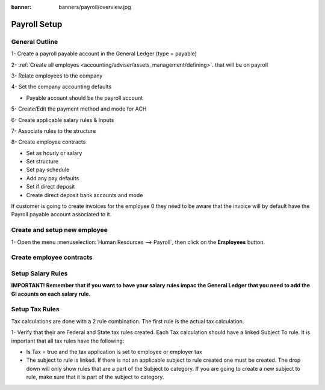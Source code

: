 :banner: banners/payroll/overview.jpg

================
Payroll Setup
================

General Outline
----------------

1- Create a payroll payable account in the General Ledger (type = payable)

2- :ref:`Create all employes <accounting/adviser/assets_management/defining>`. that will be on payroll

.. _accounting/adviser/assets_management/defining:


3- Relate employees to the company

4- Set the company accounting defaults

- Payable account should be the payroll account

5- Create/Edit the payment method and mode for ACH

6- Create applicable salary rules & Inputs

7- Associate rules to the structure

8- Create employee contracts

- Set as hourly or salary

- Set structure

- Set pay schedule

- Add any pay defaults

- Set if direct deposit

- Create direct deposit bank accounts and mode


If customer is going to create invoices for the employee 0 they need to be aware that the invoice will by default have
the Payroll payable account associated to it.

Create and setup new employee
---------------------------------
1-  Open the menu :menuselection:`Human Resources --> Payroll`, then click on the
**Employees** button.


.. image:: ./media/payslip.png
   :align: center

Create employee contracts
-----------------------------

Setup Salary Rules
---------------------

**IMPORTANT!  Remember that if you want to have your salary rules impac the General Ledger that you need to add the Gl acounts on each salary rule.**

Setup Tax Rules
--------------------

Tax calculations are done with a 2 rule combination.  The first rule is the actual tax calculation.

1- Verify that their are Federal and State tax rules created. Each Tax calculation should have a linked Subject To rule. It is important that all tax rules have the following:

- Is Tax = true and the tax application is set to employee or employer tax

- The subject to rule is linked. If there is not an applicable subject to rule created one must be created. The drop down will only show rules that are a part of the Subject to category. If you are going to create a new subject to rule, make sure that it is part of the subject to category.


